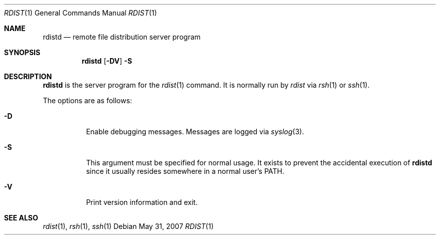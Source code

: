 .\"	$OpenBSD: rdistd.1,v 1.9 2007/05/31 19:20:15 jmc Exp $
.\"
.\" Copyright (c) 1983 Regents of the University of California.
.\" All rights reserved.
.\"
.\" Redistribution and use in source and binary forms, with or without
.\" modification, are permitted provided that the following conditions
.\" are met:
.\" 1. Redistributions of source code must retain the above copyright
.\"    notice, this list of conditions and the following disclaimer.
.\" 2. Redistributions in binary form must reproduce the above copyright
.\"    notice, this list of conditions and the following disclaimer in the
.\"    documentation and/or other materials provided with the distribution.
.\" 3. Neither the name of the University nor the names of its contributors
.\"    may be used to endorse or promote products derived from this software
.\"    without specific prior written permission.
.\"
.\" THIS SOFTWARE IS PROVIDED BY THE REGENTS AND CONTRIBUTORS ``AS IS'' AND
.\" ANY EXPRESS OR IMPLIED WARRANTIES, INCLUDING, BUT NOT LIMITED TO, THE
.\" IMPLIED WARRANTIES OF MERCHANTABILITY AND FITNESS FOR A PARTICULAR PURPOSE
.\" ARE DISCLAIMED.  IN NO EVENT SHALL THE REGENTS OR CONTRIBUTORS BE LIABLE
.\" FOR ANY DIRECT, INDIRECT, INCIDENTAL, SPECIAL, EXEMPLARY, OR CONSEQUENTIAL
.\" DAMAGES (INCLUDING, BUT NOT LIMITED TO, PROCUREMENT OF SUBSTITUTE GOODS
.\" OR SERVICES; LOSS OF USE, DATA, OR PROFITS; OR BUSINESS INTERRUPTION)
.\" HOWEVER CAUSED AND ON ANY THEORY OF LIABILITY, WHETHER IN CONTRACT, STRICT
.\" LIABILITY, OR TORT (INCLUDING NEGLIGENCE OR OTHERWISE) ARISING IN ANY WAY
.\" OUT OF THE USE OF THIS SOFTWARE, EVEN IF ADVISED OF THE POSSIBILITY OF
.\" SUCH DAMAGE.
.\"
.\"	$From: rdistd.man,v 6.2 1994/02/08 22:17:17 mcooper Exp $
.\"	@(#)rdistd.8 	6.6 (Berkeley) 5/13/86
.\"
.Dd $Mdocdate: May 31 2007 $
.Dt RDIST 1
.Os
.Sh NAME
.Nm rdistd
.Nd remote file distribution server program
.Sh SYNOPSIS
.Nm rdistd
.Op Fl DV
.Fl S
.Sh DESCRIPTION
.Nm
is the server program for the
.Xr rdist 1
command.
It is normally run by
.Em rdist
via
.Xr rsh 1
or
.Xr ssh 1 .
.Pp
The options are as follows:
.Bl -tag -width Ds
.It Fl D
Enable debugging messages.
Messages are logged via
.Xr syslog 3 .
.It Fl S
This argument must be specified for normal usage.
It exists to prevent the accidental execution of
.Nm
since it usually resides somewhere in a normal user's
.Ev PATH .
.It Fl V
Print version information and exit.
.El
.Sh SEE ALSO
.Xr rdist 1 ,
.Xr rsh 1 ,
.Xr ssh 1
